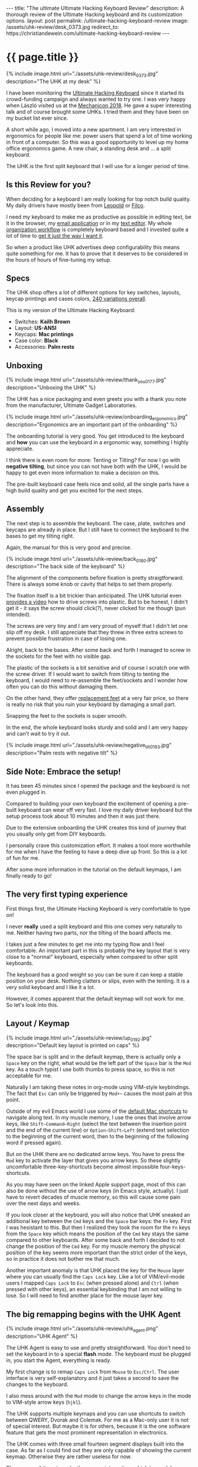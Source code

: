 #+BEGIN_EXPORT html
---
title:  "The ultimate Ultimate Hacking Keyboard Review"
description: A thorough review of the Ultimate Hacking keyboard and its customization options.
layout: post
permalink: /ultimate-hacking-keyboard-review
image: /assets/uhk-review/desk_0373.jpg
redirect_to: https://christiandewein.com/ultimate-hacking-keyboard-review
---
#+END_EXPORT

* {{ page.title }}
{% include image.html url="./assets/uhk-review/desk_0373.jpg" description="The UHK at my desk" %}

I have been monitoring the [[https://ultimatehackingkeyboard.com][Ultimate Hacking Keyboard]] since it started its crowd-funding campaign and always wanted to try one. I was very happy when László visited us at the [[https://www.meetup.com/de-DE/Mechanical-Keyboard-Meetup-Rhein-Main/events/253901061/][Mechanicon 2018]]. He gave a super interesting talk and of course brought some UHKs. I tried them and they have been on my bucket list ever since.

A short while ago, I moved into a new apartment. I am very interested in ergonomics for people like me: power users that spend a lot of time working in front of a computer. So this was a good opportunity to level up my home office ergonomics game. A new chair, a standing desk and ... a split keyboard.

The UHK is the first split keyboard that I will use for a longer period of time.

** Is this Review for you?
When deciding for a keyboard I am really looking for top notch build quality. My daily drivers have mostly been from [[https://deskthority.net/wiki/Leopold_FC660C][Leopold]] or [[https://www.keyboardco.com/keyboard/usa-filco-ninja-majestouch-2-tenkeyless-nkr-tactile-action-keyboard.asp][Filco]].

I need my keyboard to make me as productive as possible in editing text, be it in the browser, my [[https://freron.com/][email application]] or in my [[https://www.spacemacs.org][text editor]]. My whole [[https://orgmode.org/][organization workflow]] is completely keyboard based and I invested quite a lot of time to [[https://emacs.christianbaeuerlein.com][get it just the way I want it]].

So when a product like UHK advertises deep configurability this means quite something for me. It has to prove that it deserves to be considered in the hours of hours of fine-tuning my setup.

** Specs
The UHK shop offers a lot of different options for key switches, layouts, keycap printings and cases colors, [[https://ultimatehackingkeyboard.com/product/uhk60][240 variations overall]].

This is my version of the Ultimate Hacking Keyboard:

- Switches: *Kailh Brown*
- Layout: *US-ANSI*
- Keycaps: *Mac printings*
- Case color: *Black*
- Accessories: *Palm rests*

** Unboxing
{% include image.html url="./assets/uhk-review/thank_you_0177.jpg" description="Unboxing the UHK" %}

The UHK has a nice packaging and even greets you with a thank you note from the manufacturer, Ultimate Gadget Laboratories.

{% include image.html url="./assets/uhk-review/onboarding_ergonomics.jpg" description="Ergonomics are an important part of the onboarding" %}

The onboarding tutorial is very good. You get introduced to the keyboard and *how* you can use the keyboard in a ergonomic way, something I highly appreciate.

I think there is even room for more: Tenting or Tilting? For now I go with **negative tilting**, but since you can not have both with the UHK, I would be happy to get even more information to make a decision on this.

The pre-built keyboard case feels nice and solid, all the single parts have a high build quality and get you excited for the next steps.

** Assembly
The next step is to assemble the keyboard. The case, plate, switches and keycaps are already in place. But I still have to connect the keyboard to the bases to get my tilting right.

Again, the manual for this is very good and precise.

{% include image.html url="./assets/uhk-review/back_0180.jpg" description="The back side of the keyboard" %}

The alignment of the components before fixation is pretty straigtforward. There is always some knob or cavity that helps to set them properly.

The fixation itself is a bit trickier than anticipated. The UHK tutorial even [[https://www.youtube.com/watch?v=J3aGynmGvfo][provides a video]] how to drive screws into plastic. But to be honest, I didn't get it - it says the screw should click(?), never clicked for me though (pun intended).

The screws are very tiny and I am very proud of myself that I didn't let one slip off my desk. I still appreciate that they threw in three extra screws to prevent possible frustration in case of losing one.

Alright, back to the bases. After some back and forth I managed to screw in the sockets for the feet with no visible gap.

The plastic of the sockets is a bit sensitive and of course I scratch one with the screw driver. If I would want to switch from tilting to tenting the keyboard, I would need to re-assemble the feet/sockets and I wonder how often you can do this without damaging them.

On the other hand, they offer [[https://ultimatehackingkeyboard.com/product/feet][replacement feet]] at a very fair price, so there is really no risk that you ruin your keyboard by damaging a small part.

Snapping the feet to the sockets is super smooth.

In the end, the whole keyboard looks sturdy and solid and I am very happy and can't wait to try it out.

{% include image.html url="./assets/uhk-review/negative_tilt_0193.jpg" description="Palm rests with negative tilt" %}

** Side Note: Embrace the setup!
It has been 45 minutes since I opened the package and the keyboard is not even plugged in.

Compared to building your own keyboard the excitement of opening a pre-built keyboard can wear off very fast. I love my daily driver keyboard but the setup process took about 10 minutes and then it was just there.

Due to the extensive onboarding the UHK creates this kind of journey that you usually only get from DIY keyboards.

I personally crave this customization effort. It makes a tool more worthwhile for me when I have the feeling to have a deep dive up front. So this is a lot of fun for me.

After some more information in the tutorial on the default keymaps, I am finally ready to go!

** The very first typing experience
First things first, the Ultimate Hacking Keyboard is very comfortable to type on!

I never *really* used a split keyboard and this one comes very naturally to me. Neither having two parts, nor the tilting of the board affects me.

I takes just a few minutes to get me into my typing flow and I feel comfortable. An important part in this is probably the key layout that is very close to a "normal" keyboard, especially when compared to other split keyboards.

The keyboard has a good weight so you can be sure it can keep a stable position on your desk. Nothing clatters or slips, even with the tenting. It is a very solid keyboard and I like it a lot.

However, it comes apparent that the default keymap will not work for me. So let's look into this.

** Layout / Keymap
{% include image.html url="./assets/uhk-review/up_0192.jpg" description="Default key layout is printed on caps" %}

The space bar is split and in the default keymap, there is actually only a =Space= key on the right, what would be the left part of the =Space= bar is the =Mod= key. As a touch typist I use both thumbs to press space, so this is not acceptable for me.

Naturally I am taking these notes in org-mode using VIM-style keybindings. The fact that =Esc= can only be triggered by =Mod+~= causes the most pain at this point.

Outside of my evil Emacs world I use some of the [[https://support.apple.com/en-us/HT201236][default Mac shortcuts]] to navigate along text. In my muscle memory, I use the ones that involve arrow keys, like =Shift–Command–Right= (select the text between the insertion point and the end of the current line) or =Option–Shift–Left= (extend text selection to the beginning of the current word, then to the beginning of the following word if pressed again).

But on the UHK there are no dedicated arrow keys. You have to press the =Mod= key to activate the layer that gives you arrow keys. So these slightly uncomfortable three-key-shortcuts become almost impossible four-keys-shortcuts.

As you may have seen on the linked Apple support page, most of this can also be done without the use of arrow keys (in Emacs style, actually). I just have to revert decades of muscle memory, so this will cause some pain over the next days and weeks.

If you look closer at the keyboard, you will also notice that UHK sneaked an additional key between the =Cmd= keys and the =Space= bar keys: the =Fn= key. First I was hesistant to this. But then I realized they took the room for the =Fn= keys from the =Space= key which means the position of the =Cmd= key stays the same compared to other keyboards. After some back and forth I decided to not change the position of the =Cmd= key. For my muscle memory the physical position of the key seems more important than the strict order of the keys, so in practice it does not bother me that much.

Another important anomaly is that UHK placed the key for the =Mouse= layer where you can usually find the =Caps Lock= key. Like a lot of VIM/evil-mode users I mapped =Caps Lock= to  =Esc= (when pressed alone) and =Ctrl= (when pressed with other keys), an essential keybinding that I am not willing to lose. So I will need to find another place for the mouse layer key.

** The big remapping begins with the UHK Agent
{% include image.html url="./assets/uhk-review/uhk_agent.png" description="UHK Agent" %}

The UHK Agent is easy to use and pretty straightforward. You don't need to set the keyboard in to a special *flash* mode. The keyboard must be plugged in, you start the Agent, everything is ready.

My first change is to remap =Caps Lock= from =Mouse= to =Esc/Ctrl=. The user interface is very self-explanatory and it just takes a second to save the changes to the keyboard.

I also mess around with the =Mod= mode to change the arrow keys in the mode to VIM-style arrow keys (=hjkl=).

The UHK supports multiple keymaps and you can use shortcuts to switch between QWERY, Dvorak and Colemak. For me as a Mac-only user it is not of special interest. But maybe it is for others, because it is the one software feature that gets the most prominent representation in electronics.

The UHK comes with three small fourteen segment displays built into the case. As far as I could find out they are only capable of showing the current keymap. Otherwise they are rather useless for now.

[[https://github.com/UltimateHackingKeyboard/agent/issues/660][There are amibitons to make them more interesting]], which is good, because I don't need to see that I use Mac QWERTY all the time. I hope for this to arrive sooner than later. Until then it is just a bit weird that you have such a prominent component to show only such a specific detail.

{% include image.html url="./assets/uhk-review/lol_0364.jpg" description="Display shows your current keymap, not more, not less" %}

Lifehack: The three letter abbreviation that you can see can be changed in the UHK agent. Another alternative is to just set the brightness of the display to zero to avoid any distraction alltogether.

At the first look, I didn't like the small extra buttons on the bottom of the case. But since I am in severe need for extra keys I start to appreciate them. They feel like a mouse key, yet work pretty good as modifier keys.

The Agent has an auto update which will alert you, when a new version is available. In the future new versions of the UHK Agent will also ship with new firmware versions for the keyboard.

To sum it up: UHK Agent is pretty awesome overall. It did exactly what I wanted it to do.

You can see my modified keymap in the screenshot. Some of the changes invoke immediate pleasure, others probably need some time and learning to work for me.

{% include image.html url="./assets/uhk-review/modified_keymap.png" description="My customized keymap" %}

However, note-taking in evil mode is now a pleasure and I am happy to test the keyboard for an extended period of time, to really find out if it works for me.

** Two weeks in...
For two weeks I use the keyboard about 50% of the time and a laptop keyboard for the other 50%. This causes no noticable confusion. Somehow my muscle memory is able to distinguish between the two contexts.

So I remapped the =Fn= keys between =Cmd= and =Space= to =Mod= and changed the arrow key positions in the mod mode to VIM style. This means, pressing =Mod= with =j= and =k= for =up= and =down= now works in every app. **I never want to miss this again**!

One feature I keep stumbling above: The UHK has the feature to lock modes (like Mouse, Fn, Mod) by double tapping a key that serves as a mode key. This is kind of a two edged sword for me. If you do it intentionally, e.g. with the mouse mode, it is great. When you activate it by accident it still takes me 10-15 seconds to realize what I have done and why the keyboard behaves so strangely.

I would say I have adapted the arrow-less lifestyle about 80%. Just some slight confusion here and then in org-mode specific mini buffers.

The split-factor of the keyboard is pretty nice. I still feel like I don't have to re-learn general touch typing to operate this keyboard. I experimented a bit with the distance of the two keyboard sides and found a setting that is comfortable for me.

I use the keyboard while sitting down and standing at my desk. The keyboard is steady and stays put during usage.

** Switches
Due to the Mechanicon, I think I was able to try out a lot of switches over the years. I know what I like but in everyday use I am not able to determine the sublte differences between similar switches.

For the last five years, I used Cherry MX Browns, Cherry MX Blues, Gatereon Greens and Topre 45g switches as my daily drivers.

I chose Kailh Brown for this board, because I wanted something similar to MX Brown. In practice I actually can't determine a difference.

Something I learned over the years is that it is not only about the keycaps themselves, but also how they are fixed on the keyboard. Again, the build quality is very good: No clang or vibrations, just a very sturdy construction.

** Keycaps
What can you say about the keycaps? They work fine but they don't spark joy in me. A lot of keyboards come with subpar keycaps and unfortunately the UHK is no exception.

Leopold keycaps are my personal standard for off-the-shelf keyboards. And you can see the difference in material and thickness in the photo.

{% include image.html url="./assets/uhk-review/keycaps_0394.jpg" description="UHK left, Leopold right" %}

UHK provides you with an [[https://ultimatehackingkeyboard.com/layout-and-keycaps][extensive guide on the keycaps and layout]] which is very cool for people that want to use their own keycaps instead. However, since it is a split layout there will be some struggle involved when looking for alternative keycaps (e.g. due to the split space bar).

I get that better keycaps would make the UHK even more pricier and maybe a lot of people are ok with the default keycaps. Due to the exotic layout, I still would wish UHK would provide an upgrade option to get better keycaps.

*Update: I got told that UHK actually plans to provide PBT keycaps eventually. I really anticipate it and hope for an upgrade kit!*

** Open Source / Repairability
For me, this deserves a special shout out!
The firmware as well as the electronics design and pretty much anything else is [[https://github.com/UltimateHackingKeyboard/agent/issues/660][freely available]].

Additionally, you can clearly see that the keyboard was built by people that care a lot about real and deep customization.

Not only in the software but also in hardware. From the replacable bridge cable to the online shop for the keyboard feet: it shows me that you don't have to be afraid of playing around with your setup.

** Summary
The UHK is a nice, high quality keyboard that also comes at a high price point.

The defaults settings are sane and well-intended, but let's be honest: This keyboard is for people that want to heavily invest into the perfect custom typing experience. I count myself into this target group.

Usually I am happy when the manufacturer just stays out of my way when I start to fumble with their stuff. UHK goes beyond that and supports me in many ways in the customization process: Great onboarding, tooling, repairability and documentation make it easy for me to get my way with this keyboard.

If you are willing to invest a lot of time and effort into customizing your setup the price of the hardware is usually a secondary factor, compared to the time that you will pour into it.

So if you are into ergonomics, if you want to discover the world of split keyboards and you want to customize the sh\*t out of your keyboards, then this is the keyboard for you.

{% include image.html url="./assets/uhk-review/desk_0373.jpg" description="Spacemacs + UHK = <3" %}

-----

This article was first published {{page.date | date_to_long_string: "ordinal", "US" }}.

Thank you for reading my article! If you spotted a mistake or you want to provide some feedback, [[https://christianbaeuerlein.com][please get in touch with me]].
